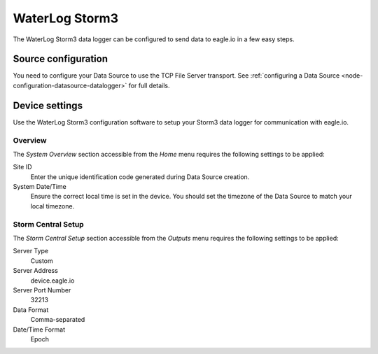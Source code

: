 .. _device-waterlog_storm3:

WaterLog Storm3
===============
The WaterLog Storm3 data logger can be configured to send data to eagle.io in a few easy steps.

Source configuration
--------------------
You need to configure your Data Source to use the TCP File Server transport. See :ref:`configuring a Data Source <node-configuration-datasource-datalogger>` for full details.

.. raw:: latex

    \vspace{-10pt}

.. only:: not latex

    .. image:: waterlog_storm3_connection.png
        :scale: 50 %

    | 

.. only:: latex
    
    | 

    .. image:: waterlog_storm3_connection.png


Device settings
---------------
Use the WaterLog Storm3 configuration software to setup your Storm3 data logger for communication with eagle.io.

Overview
~~~~~~~~
The *System Overview* section accessible from the *Home* menu requires the following settings to be applied:

Site ID
    Enter the unique identification code generated during Data Source creation.

System Date/Time
    Ensure the correct local time is set in the device. You should set the timezone of the Data Source to match your local timezone.

.. raw:: latex

    \vspace{-10pt}

.. only:: not latex

    .. image:: waterlog_storm3_overview.png
        :scale: 50 %

    | 

.. only:: latex

    | 

    .. image:: waterlog_storm3_overview.png


Storm Central Setup
~~~~~~~~~~~~~~~~~~~
The *Storm Central Setup* section accessible from the *Outputs* menu requires the following settings to be applied:

Server Type
    Custom

Server Address
    device.eagle.io

Server Port Number
    32213

Data Format
    Comma-separated

Date/Time Format
    Epoch

.. raw:: latex

    \vspace{-10pt}

.. only:: not latex

    .. image:: waterlog_storm3_outputs.png
        :scale: 50 %

    | 

.. only:: latex

    | 

    .. image:: waterlog_storm3_outputs.png

